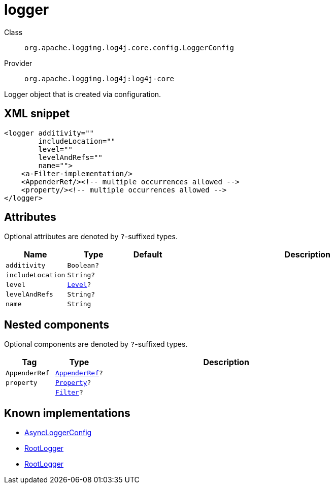 ////
Licensed to the Apache Software Foundation (ASF) under one or more
contributor license agreements. See the NOTICE file distributed with
this work for additional information regarding copyright ownership.
The ASF licenses this file to You under the Apache License, Version 2.0
(the "License"); you may not use this file except in compliance with
the License. You may obtain a copy of the License at

    https://www.apache.org/licenses/LICENSE-2.0

Unless required by applicable law or agreed to in writing, software
distributed under the License is distributed on an "AS IS" BASIS,
WITHOUT WARRANTIES OR CONDITIONS OF ANY KIND, either express or implied.
See the License for the specific language governing permissions and
limitations under the License.
////

[#org_apache_logging_log4j_core_config_LoggerConfig]
= logger

Class:: `org.apache.logging.log4j.core.config.LoggerConfig`
Provider:: `org.apache.logging.log4j:log4j-core`


Logger object that is created via configuration.

[#org_apache_logging_log4j_core_config_LoggerConfig-XML-snippet]
== XML snippet
[source, xml]
----
<logger additivity=""
        includeLocation=""
        level=""
        levelAndRefs=""
        name="">
    <a-Filter-implementation/>
    <AppenderRef/><!-- multiple occurrences allowed -->
    <property/><!-- multiple occurrences allowed -->
</logger>
----

[#org_apache_logging_log4j_core_config_LoggerConfig-attributes]
== Attributes

Optional attributes are denoted by `?`-suffixed types.

[cols="1m,1m,1m,5"]
|===
|Name|Type|Default|Description

|additivity
|Boolean?
|
a|

|includeLocation
|String?
|
a|

|level
|xref:../log4j-core/org.apache.logging.log4j.Level.adoc[Level]?
|
a|

|levelAndRefs
|String?
|
a|

|name
|String
|
a|

|===

[#org_apache_logging_log4j_core_config_LoggerConfig-components]
== Nested components

Optional components are denoted by `?`-suffixed types.

[cols="1m,1m,5"]
|===
|Tag|Type|Description

|AppenderRef
|xref:../log4j-core/org.apache.logging.log4j.core.config.AppenderRef.adoc[AppenderRef]?
a|

|property
|xref:../log4j-core/org.apache.logging.log4j.core.config.Property.adoc[Property]?
a|

|
|xref:../log4j-core/org.apache.logging.log4j.core.Filter.adoc[Filter]?
a|

|===

[#org_apache_logging_log4j_core_config_LoggerConfig-implementations]
== Known implementations

* xref:../log4j-core/org.apache.logging.log4j.core.async.AsyncLoggerConfig.adoc[AsyncLoggerConfig]
* xref:../log4j-core/org.apache.logging.log4j.core.async.AsyncLoggerConfig.RootLogger.adoc[RootLogger]
* xref:../log4j-core/org.apache.logging.log4j.core.config.LoggerConfig.RootLogger.adoc[RootLogger]
